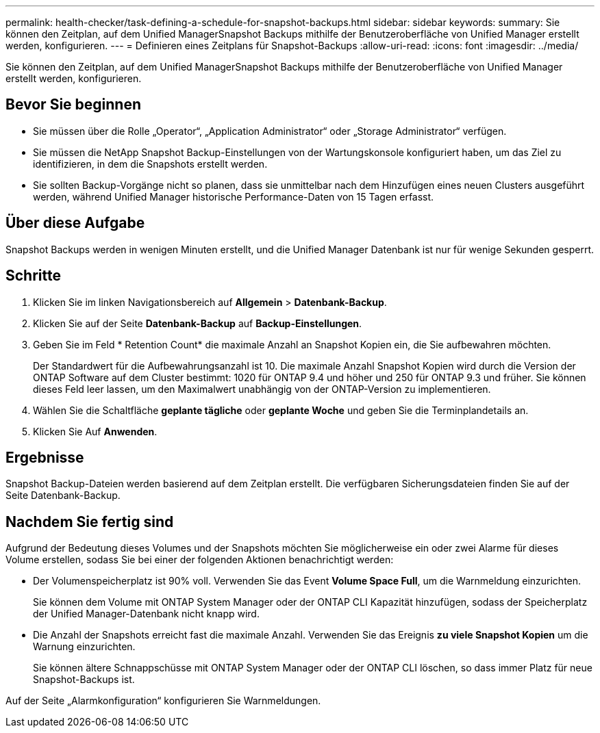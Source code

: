 ---
permalink: health-checker/task-defining-a-schedule-for-snapshot-backups.html 
sidebar: sidebar 
keywords:  
summary: Sie können den Zeitplan, auf dem Unified ManagerSnapshot Backups mithilfe der Benutzeroberfläche von Unified Manager erstellt werden, konfigurieren. 
---
= Definieren eines Zeitplans für Snapshot-Backups
:allow-uri-read: 
:icons: font
:imagesdir: ../media/


[role="lead"]
Sie können den Zeitplan, auf dem Unified ManagerSnapshot Backups mithilfe der Benutzeroberfläche von Unified Manager erstellt werden, konfigurieren.



== Bevor Sie beginnen

* Sie müssen über die Rolle „Operator“, „Application Administrator“ oder „Storage Administrator“ verfügen.
* Sie müssen die NetApp Snapshot Backup-Einstellungen von der Wartungskonsole konfiguriert haben, um das Ziel zu identifizieren, in dem die Snapshots erstellt werden.
* Sie sollten Backup-Vorgänge nicht so planen, dass sie unmittelbar nach dem Hinzufügen eines neuen Clusters ausgeführt werden, während Unified Manager historische Performance-Daten von 15 Tagen erfasst.




== Über diese Aufgabe

Snapshot Backups werden in wenigen Minuten erstellt, und die Unified Manager Datenbank ist nur für wenige Sekunden gesperrt.



== Schritte

. Klicken Sie im linken Navigationsbereich auf *Allgemein* > *Datenbank-Backup*.
. Klicken Sie auf der Seite *Datenbank-Backup* auf *Backup-Einstellungen*.
. Geben Sie im Feld * Retention Count* die maximale Anzahl an Snapshot Kopien ein, die Sie aufbewahren möchten.
+
Der Standardwert für die Aufbewahrungsanzahl ist 10. Die maximale Anzahl Snapshot Kopien wird durch die Version der ONTAP Software auf dem Cluster bestimmt: 1020 für ONTAP 9.4 und höher und 250 für ONTAP 9.3 und früher. Sie können dieses Feld leer lassen, um den Maximalwert unabhängig von der ONTAP-Version zu implementieren.

. Wählen Sie die Schaltfläche *geplante tägliche* oder *geplante Woche* und geben Sie die Terminplandetails an.
. Klicken Sie Auf *Anwenden*.




== Ergebnisse

Snapshot Backup-Dateien werden basierend auf dem Zeitplan erstellt. Die verfügbaren Sicherungsdateien finden Sie auf der Seite Datenbank-Backup.



== Nachdem Sie fertig sind

Aufgrund der Bedeutung dieses Volumes und der Snapshots möchten Sie möglicherweise ein oder zwei Alarme für dieses Volume erstellen, sodass Sie bei einer der folgenden Aktionen benachrichtigt werden:

* Der Volumenspeicherplatz ist 90% voll. Verwenden Sie das Event *Volume Space Full*, um die Warnmeldung einzurichten.
+
Sie können dem Volume mit ONTAP System Manager oder der ONTAP CLI Kapazität hinzufügen, sodass der Speicherplatz der Unified Manager-Datenbank nicht knapp wird.

* Die Anzahl der Snapshots erreicht fast die maximale Anzahl. Verwenden Sie das Ereignis *zu viele Snapshot Kopien* um die Warnung einzurichten.
+
Sie können ältere Schnappschüsse mit ONTAP System Manager oder der ONTAP CLI löschen, so dass immer Platz für neue Snapshot-Backups ist.



Auf der Seite „Alarmkonfiguration“ konfigurieren Sie Warnmeldungen.
